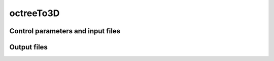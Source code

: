 .. _octreeTo3D:

octreeTo3D
==========

Control parameters and input files
----------------------------------

Output files
------------
